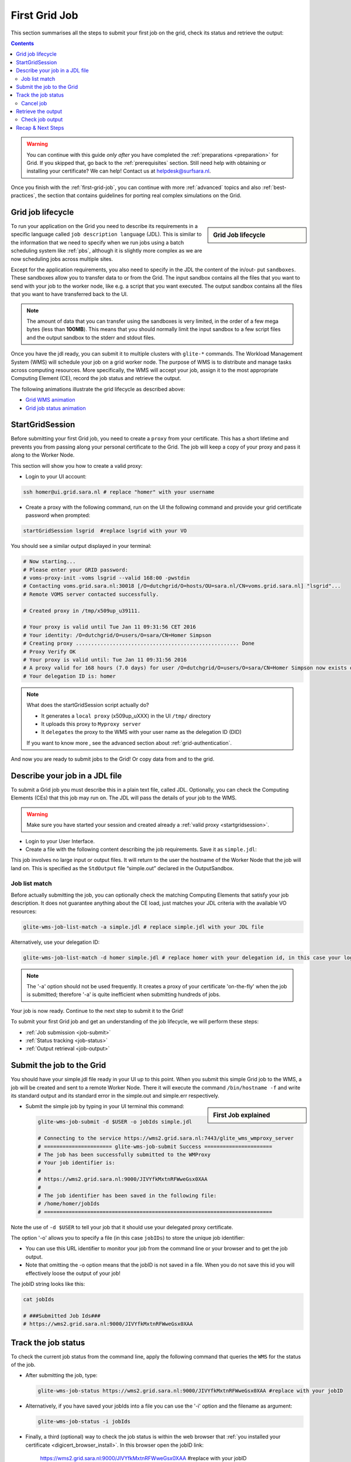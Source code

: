 .. _first-grid-job:

**************
First Grid Job
**************

This section summarises all the steps to submit your first job on the grid, check its status and retrieve the output:

.. contents:: 
    :depth: 4

.. warning:: You can continue with this guide *only after* you have completed the :ref:`preparations <preparation>` for Grid. If you skipped that, go back to the :ref:`prerequisites` section. Still need help with obtaining or installing your certificate? We can help! Contact us at helpdesk@surfsara.nl.
	 
Once you finish with the :ref:`first-grid-job`, you can continue with more :ref:`advanced` topics and also :ref:`best-practices`, the section that contains guidelines for porting real complex simulations on the Grid. 


.. _job-lifecycle:

==================
Grid job lifecycle
==================
		
.. sidebar:: Grid Job lifecycle

                .. seealso:: Have a look to our mooc video that describes the :ref:`mooc-job-lifecycle` step by step.
	
To run your application on the Grid you need to describe its requirements in a specific language called ``job description language`` (JDL). This is similar to the information that we need to specify when we run jobs using a batch scheduling system like :ref:`pbs`, although it is slightly more complex as we are now scheduling jobs across multiple sites.

Except for the application requirements, you also need to specify in the JDL the content of the in/out- put ``sandboxes``. These sandboxes allow you to transfer data to or from the Grid. The input sandbox contains all the files that you want to send with your job to the worker node, like e.g. a script that you want executed. The output sandbox contains all the files that you want to have transferred back to the UI. 

.. note:: The amount of data that you can transfer using the sandboxes is very limited, in the order of a few mega bytes (less than **100MB**). This means that you should normally limit the input sandbox to a few script files and the output sandbox to the stderr and stdout files.	

Once you have the jdl ready, you can submit it to multiple clusters with ``glite-*`` commands. The Workload Management System (WMS) will schedule your job on a grid worker node. The purpose of WMS is to distribute and manage tasks across computing resources. More specifically, the WMS will accept your job, assign it to the most appropriate Computing Element (CE), record the job status and retrieve the output. 

The following animations illustrate the grid lifecycle as described above:

* `Grid WMS animation`_
* `Grid job status animation`_

.. _startgridsession:

================
StartGridSession
================

Before submitting your first Grid job, you need to create a ``proxy`` from your certificate. This has a short lifetime and prevents you from passing along your personal certificate to the Grid. The job will keep a copy of your proxy and pass it along to the Worker Node.

This section will show you how to create a valid proxy:

* Login to your UI account:

.. code-block:: bash

	ssh homer@ui.grid.sara.nl # replace "homer" with your username

* Create a proxy with the following command, run on the UI the following command and provide your grid certificate password when prompted:

.. code-block:: bash
 
	startGridSession lsgrid  #replace lsgrid with your VO

You should see a similar output displayed in your terminal:

.. code-block:: bash

	# Now starting...
	# Please enter your GRID password:
	# voms-proxy-init -voms lsgrid --valid 168:00 -pwstdin
	# Contacting voms.grid.sara.nl:30018 [/O=dutchgrid/O=hosts/OU=sara.nl/CN=voms.grid.sara.nl] "lsgrid"...
	# Remote VOMS server contacted successfully.

	# Created proxy in /tmp/x509up_u39111.

	# Your proxy is valid until Tue Jan 11 09:31:56 CET 2016
	# Your identity: /O=dutchgrid/O=users/O=sara/CN=Homer Simpson
	# Creating proxy ..................................................... Done
	# Proxy Verify OK
	# Your proxy is valid until: Tue Jan 11 09:31:56 2016
	# A proxy valid for 168 hours (7.0 days) for user /O=dutchgrid/O=users/O=sara/CN=Homer Simpson now exists on px.grid.sara.nl.
	# Your delegation ID is: homer
	
.. note:: What does the startGridSession script actually do?

	* It generates a ``local proxy`` (x509up_uXXX) in the UI ``/tmp/`` directory
	* It uploads this proxy to ``Myproxy server``
	* It ``delegates`` the proxy to the WMS with your user name as the delegation ID (DID)
	
	If you want to know more , see the advanced section about :ref:`grid-authentication`.

And now you are ready to submit jobs to the Grid! Or copy data from and to the grid.
	

.. _jdl:

===============================	
Describe your job in a JDL file
===============================

To submit a Grid job you must describe this in a plain text file, called JDL. Optionally, you can check the Computing Elements (CEs) that this job may run on. The JDL will pass the details of your job to the WMS.

.. warning:: Make sure you have started your session and created already a :ref:`valid proxy <startgridsession>`. 

* Login to your User Interface. 
* Create a file with the following content describing the job requirements. Save it as ``simple.jdl``: 

  .. code-block:: bash
	:linenos:
	
	Type = "Job";
	JobType = "Normal";
	Executable = "/bin/hostname";
	Arguments = "-f";
	StdOutput = "simple.out";
	StdError = "simple.err";
	OutputSandbox = {"simple.out","simple.err"}; 

This job involves no large input or output files. It will return to the user the hostname of the Worker Node that the job will land on. This is specified as the ``StdOutput`` file “simple.out” declared in the OutputSandbox.


.. _job-match:

Job list match
==============

Before actually submitting the job, you can optionally check the matching Computing Elements that satisfy your job description. It does not guarantee anything about the CE load, just matches your JDL criteria with the available VO resources:

.. code-block:: bash

	glite-wms-job-list-match -a simple.jdl # replace simple.jdl with your JDL file

Alternatively, use your delegation ID:

.. code-block:: bash

	glite-wms-job-list-match -d homer simple.jdl # replace homer with your delegation id, in this case your login name 
	
.. note:: The '-a' option should not be used frequently. It creates a proxy of your certificate 'on-the-fly' when the job is submitted; therefore '-a' is quite inefficient when submitting hundreds of jobs.

Your job is now ready. Continue to the next step to submit it to the Grid!

To submit your first Grid job and get an understanding of the job lifecycle, we will perform these steps:

* :ref:`Job submission <job-submit>`
* :ref:`Status tracking <job-status>`
* :ref:`Output retrieval <job-output>`

.. _job-submit:

==========================
Submit the job to the Grid
==========================

You should have your simple.jdl file ready in your UI up to this point. When you submit this simple Grid job to the WMS, a job will be created and sent to a remote Worker Node. There it will execute the command ``/bin/hostname -f`` and write its standard output and its standard error in the simple.out and simple.err respectively.

.. sidebar:: First Job explained

		.. seealso:: For more detailed information about submitting a simple Grid job, have a look to our mooc video :ref:`mooc-submit-job`.


* Submit the simple job by typing in your UI terminal this command:

  .. code-block:: bash

	glite-wms-job-submit -d $USER -o jobIds simple.jdl
	
	# Connecting to the service https://wms2.grid.sara.nl:7443/glite_wms_wmproxy_server
	# ====================== glite-wms-job-submit Success ======================
	# The job has been successfully submitted to the WMProxy
	# Your job identifier is:
	#
	# https://wms2.grid.sara.nl:9000/JIVYfkMxtnRFWweGsx0XAA
	#
	# The job identifier has been saved in the following file:
	# /home/homer/jobIds
	# ==========================================================================

Note the use of ``-d $USER`` to tell your job that it should use your delegated proxy certificate.	
	
The option '-o' allows you to specify a file (in this case ``jobIDs``) to store the unique job identifier:

* You can use this URL identifier to monitor your job from the command line or your browser and to get the job output.
* Note that omitting the -o option means that the jobID is not saved in a file. When you do not save this id you will effectively loose the output of your job!

The jobID string looks like this:

.. code-block:: bash

	cat jobIds

	# ###Submitted Job Ids### 
	# https://wms2.grid.sara.nl:9000/JIVYfkMxtnRFWweGsx0XAA


.. _job-status:

====================
Track the job status
====================

To check the current job status from the command line, apply the following command that queries the ``WMS`` for the status of the job. 

* After submitting the job, type:

  .. code-block:: bash

	glite-wms-job-status https://wms2.grid.sara.nl:9000/JIVYfkMxtnRFWweGsx0XAA #replace with your jobID

* Alternatively, if you have saved your jobIds into a file you can use the '-i' option and the filename as argument:

  .. code-block:: bash

	glite-wms-job-status -i jobIds

* Finally, a third (optional) way to check the job status is within the web browser that :ref:`you installed your certificate <digicert_browser_install>`. In this browser open the jobID link:

	https://wms2.grid.sara.nl:9000/JIVYfkMxtnRFWweGsx0XAA #replace with your jobID

Note that the URL can only be accessed by you as you are authenticated to the server with the certificate installed in this browser. If your certificate is not installed in this browser, you will get an authentication error.


.. _job-cancel:

Cancel job
==========

* If you realize that you need to cancel a submitted job, use the following command:

  .. code-block:: bash

	glite-wms-job-cancel https://wms2.grid.sara.nl:9000/JIVYfkMxtnRFWweGsx0XAA #replace with your jobID

* Alternatively, you can use the jobIDs file:

  .. code-block:: bash

	glite-wms-job-cancel -i jobIds


.. _job-output:

===================
Retrieve the output
===================

The output consists of the files included in the OutputSandbox. You can
retrieve the job output once it is successfully completed, in other words the
job status has changed from ``RUNNING`` to ``DONE``. The files in the
OutputSandbox can be downloaded for approx. one week after the job finishes.

.. note:: 
        You can choose the output directory with the ``--dir`` option. If you do not use this option then the output will be copied under the UI ``/scratch`` directory with a name based on the ID of the job.  

* To get the output, type:

  .. code-block:: bash

	glite-wms-job-output https://wms2.grid.sara.nl:9000/JIVYfkMxtnRFWweGsx0XAA #replace with your jobID
	
* Alternatively, you can use the jobIDs file:
	
  .. code-block:: bash

	glite-wms-job-output --dir . -i jobIds

where you should substitute jobIds with the file that you used to store the
job ids.

If you omitted the ``--dir`` option, your output stored on the
``/scratch``-directory on the UI. Please remove your files from the
``/scratch``-directory when they are no longer necessary. Also keep in
mind that if the ``/scratch``-directory becomes too full, the
administrators remove the older files until enough space is available
again.

Check job output
================

* To check your job output, browse into the downloaded output directory. This includes the "simple.out", "simple.err" files specified in the OutputSandbox:

  .. code-block:: bash

	ls -l /home/homer/homer_JIVYfkMxtnRFWweGsx0XAA/

	# -rw-rw-r-- 1 homer homer  0 Jan  5 18:06 simple.err
	# -rw-rw-r-- 1 homer homer 20 Jan  5 18:06 simple.out

	cat /home/homer/homer_JIVYfkMxtnRFWweGsx0XAA/simple.out # displays the hostname of the grid worker node where the job landed
	# wn01.lsg.bcbr.uu.nl

==================
Recap & Next Steps
==================
        
Congratulations! You have just executed your first job to the Grid!

Let's summarise what we've seen so far.

You interact with the Grid via the UI machine ui.grid.sara.nl. You describe each job in a JDL (Job Description Language) file where you list which program should be executed and what are the worker node requirements. From the UI, you create first a proxy of your grid certificate and submit your job with glite-* commands. The resource broker, called WMS (short for Workload Management System), accepts your jobs, assigns them to the most appropriate CE (Computing Element), records the jobs statuses and retrieves the output. 

This is a short overview of the commands needed to handle simple jobs: 

+---------------------+--------------------------------------------------------+
| startGridSession    | ``startGridSession lsgrid``                            |
+---------------------+--------------------------------------------------------+
| submit job          | ``glite-wms-job-submit -d $USER -o jobIds simple.jdl`` |	    
+---------------------+--------------------------------------------------------+
| job status          | ``glite-wms-job-status -i jobIds``                     |	   
+---------------------+--------------------------------------------------------+
| cancel job          | ``glite-wms-job-cancel -i jobIds``                     |
+---------------------+--------------------------------------------------------+
| retrieve job output | ``glite-wms-job-output --dir -i jobIds``               |
+---------------------+--------------------------------------------------------+


.. seealso:: Try now to port your own application to the Grid. Checkout the :ref:`best-practices` section and run the example that suits your use case. The section :ref:`advanced` topics will help your understanding for several Grid modules used in the  :ref:`best-practices`. 

	Done with the :ref:`basics`, but not sure how to proceed? We can help! Contact us at helpdesk@surfsara.nl.

..

..

..

.. Links:

.. _`Grid WMS animation`: https://mooc-inst.gridmooc-surfsara.vm.surfsara.nl/mooc/animations/wms.html
.. _`Grid job status animation`: https://mooc-inst.gridmooc-surfsara.vm.surfsara.nl/mooc/animations/wms_with_status.html 
